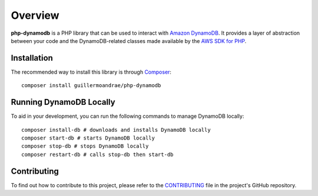 Overview
**************************
**php-dynamodb** is a PHP library that can be used to interact with `Amazon DynamoDB <https://aws.amazon.com/dynamodb/>`_. It provides a layer of abstraction between your code and the DynamoDB-related classes made available by the `AWS SDK for PHP <https://github.com/aws/aws-sdk-php>`_.

Installation
###############
The recommended way to install this library is through `Composer <https://getcomposer.org>`_:
::
    composer install guillermoandrae/php-dynamodb

Running DynamoDB Locally
##############################
To aid in your development, you can run the following commands to manage DynamoDB locally:
::
    composer install-db # downloads and installs DynamoDB locally
    composer start-db # starts DynamoDB locally
    composer stop-db # stops DynamoDB locally
    composer restart-db # calls stop-db then start-db

Contributing
##############
To find out how to contribute to this project, please refer to the `CONTRIBUTING <https://github.com/guillermoandrae/php-dynamodb/blob/master/CONTRIBUTING.md>`_ file in the project's GitHub repository.